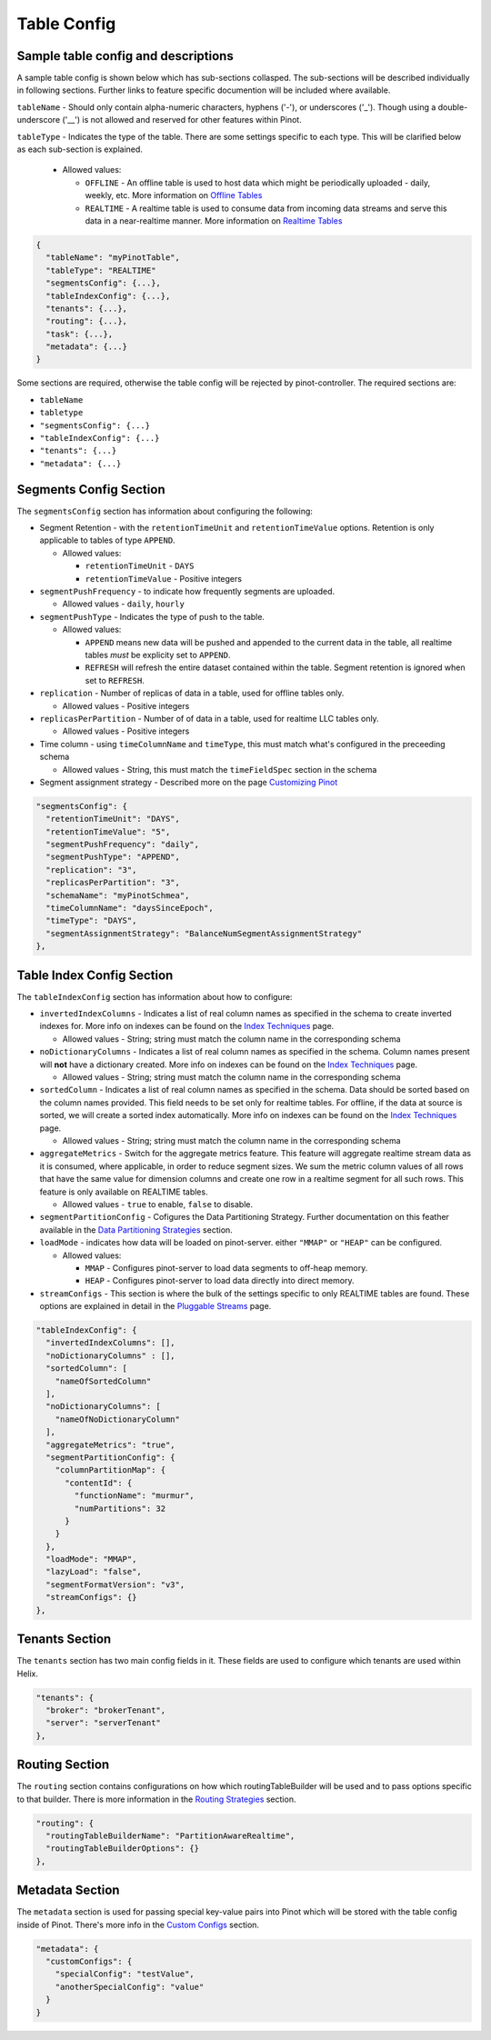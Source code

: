 ..
.. Licensed to the Apache Software Foundation (ASF) under one
.. or more contributor license agreements.  See the NOTICE file
.. distributed with this work for additional information
.. regarding copyright ownership.  The ASF licenses this file
.. to you under the Apache License, Version 2.0 (the
.. "License"); you may not use this file except in compliance
.. with the License.  You may obtain a copy of the License at
..
..   http://www.apache.org/licenses/LICENSE-2.0
..
.. Unless required by applicable law or agreed to in writing,
.. software distributed under the License is distributed on an
.. "AS IS" BASIS, WITHOUT WARRANTIES OR CONDITIONS OF ANY
.. KIND, either express or implied.  See the License for the
.. specific language governing permissions and limitations
.. under the License.
..

Table Config
============

Sample table config and descriptions
~~~~~~~~~~~~~~~~~~~~~~~~~~~~~~~~~~~~

A sample table config is shown below which has sub-sections collasped. The sub-sections will be described individually in following sections. Further links to feature specific documention will be included where available.

``tableName`` - Should only contain alpha-numeric characters, hyphens ('-'), or underscores ('_'). Though using a double-underscore ('__') is not allowed and reserved for other features within Pinot.

``tableType`` - Indicates the type of the table. There are some settings specific to each type. This will be clarified below as each sub-section is explained.

  * Allowed values:

    * ``OFFLINE`` - An offline table is used to host data which might be periodically uploaded - daily, weekly, etc. More information on `Offline Tables <architecture.html#ingesting-offline-data>`_
    * ``REALTIME`` - A realtime table is used to consume data from incoming data streams and serve this data in a near-realtime manner. More information on `Realtime Tables <architecture.html#ingesting-realtime-data>`_

.. code-block:: none

    {
      "tableName": "myPinotTable",
      "tableType": "REALTIME"
      "segmentsConfig": {...},
      "tableIndexConfig": {...},
      "tenants": {...},
      "routing": {...},
      "task": {...},
      "metadata": {...}
    }

Some sections are required, otherwise the table config will be rejected by pinot-controller. The required sections are:

* ``tableName``
* ``tabletype``
* ``"segmentsConfig": {...}``
* ``"tableIndexConfig": {...}``
* ``"tenants": {...}``
* ``"metadata": {...}``

Segments Config Section
~~~~~~~~~~~~~~~~~~~~~~~

The ``segmentsConfig`` section has information about configuring the following:

* Segment Retention - with the ``retentionTimeUnit`` and ``retentionTimeValue`` options. Retention is only applicable to tables of type ``APPEND``.

  * Allowed values:

    * ``retentionTimeUnit`` - ``DAYS``
    * ``retentionTimeValue`` - Positive integers

* ``segmentPushFrequency`` - to indicate how frequently segments are uploaded.

  * Allowed values - ``daily``, ``hourly``

* ``segmentPushType`` - Indicates the type of push to the table.

  * Allowed values:

    * ``APPEND`` means new data will be pushed and appended to the current data in the table, all realtime tables *must* be explicity set to ``APPEND``.
    * ``REFRESH`` will refresh the entire dataset contained within the table. Segment retention is ignored when set to ``REFRESH``.

* ``replication`` - Number of replicas of data in a table, used for offline tables only.

  * Allowed values - Positive integers

* ``replicasPerPartition`` - Number of of data in a table, used for realtime LLC tables only.

  * Allowed values - Positive integers

* Time column - using ``timeColumnName`` and ``timeType``, this must match what's configured in the preceeding schema

  * Allowed values - String, this must match the ``timeFieldSpec`` section in the schema

* Segment assignment strategy - Described more on the page `Customizing Pinot <customizations.html#segment-assignment-strategies>`_


.. code-block:: none

    "segmentsConfig": {
      "retentionTimeUnit": "DAYS",
      "retentionTimeValue": "5",
      "segmentPushFrequency": "daily",
      "segmentPushType": "APPEND",
      "replication": "3",
      "replicasPerPartition": "3",
      "schemaName": "myPinotSchmea",
      "timeColumnName": "daysSinceEpoch",
      "timeType": "DAYS",
      "segmentAssignmentStrategy": "BalanceNumSegmentAssignmentStrategy"
    },

Table Index Config Section
~~~~~~~~~~~~~~~~~~~~~~~~~~

The ``tableIndexConfig`` section has information about how to configure:

* ``invertedIndexColumns`` - Indicates a list of real column names as specified in the schema to create inverted indexes for. More info on indexes can be found on the `Index Techniques <index_techniques.html>`_ page.

  * Allowed values - String; string must match the column name in the corresponding schema

* ``noDictionaryColumns`` - Indicates a list of real column names as specified in the schema. Column names present will **not** have a dictionary created. More info on indexes can be found on the `Index Techniques <index_techniques.html>`_ page.

  * Allowed values - String; string must match the column name in the corresponding schema

* ``sortedColumn`` - Indicates a list of real column names as specified in the schema. Data should be sorted based on the column names provided. This field needs to be set only for realtime tables. For offline, if the data at source is sorted, we will create a sorted index automatically. More info on indexes can be found on the `Index Techniques <index_techniques.html>`_ page.

  * Allowed values - String; string must match the column name in the corresponding schema

* ``aggregateMetrics`` - Switch for the aggregate metrics feature. This feature will aggregate realtime stream data as it is consumed, where applicable, in order to reduce segment sizes. We sum the metric column values of all rows that have the same value for dimension columns and create one row in a realtime segment for all such rows. This feature is only available on REALTIME tables.

  * Allowed values - ``true`` to enable, ``false`` to disable.

* ``segmentPartitionConfig`` - Cofigures the Data Partitioning Strategy. Further documentation on this feather available in the `Data Partitioning Strategies <customizations.html#data-partitioning-strategies>`_ section.
* ``loadMode`` - indicates how data will be loaded on pinot-server. either ``"MMAP"`` or ``"HEAP"`` can be configured.

  * Allowed values:

    * ``MMAP`` - Configures pinot-server to load data segments to off-heap memory.
    * ``HEAP`` - Configures pinot-server to load data directly into direct memory.

* ``streamConfigs`` - This section is where the bulk of the settings specific to only REALTIME tables are found. These options are explained in detail in the `Pluggable Streams <pluggable_streams.html#pluggable-streams>`_ page.

.. code-block:: none

    "tableIndexConfig": {
      "invertedIndexColumns": [],
      "noDictionaryColumns" : [],
      "sortedColumn": [
        "nameOfSortedColumn"
      ],
      "noDictionaryColumns": [
        "nameOfNoDictionaryColumn"
      ],
      "aggregateMetrics": "true",
      "segmentPartitionConfig": {
        "columnPartitionMap": {
          "contentId": {
            "functionName": "murmur",
            "numPartitions": 32
          }
        }
      },
      "loadMode": "MMAP",
      "lazyLoad": "false",
      "segmentFormatVersion": "v3",
      "streamConfigs": {}
    },

Tenants Section
~~~~~~~~~~~~~~~

The ``tenants`` section has two main config fields in it. These fields are used to configure which tenants are used within Helix.

.. code-block:: none

    "tenants": {
      "broker": "brokerTenant",
      "server": "serverTenant"
    },

Routing Section
~~~~~~~~~~~~~~~

The ``routing`` section contains configurations on how which routingTableBuilder will be used and to pass options specific to that builder. There is more information in the `Routing Strategies <customizations.html#routing-strategies>`_ section.

.. code-block:: none

    "routing": {
      "routingTableBuilderName": "PartitionAwareRealtime",
      "routingTableBuilderOptions": {}
    },

Metadata Section
~~~~~~~~~~~~~~~~

The ``metadata`` section is used for passing special key-value pairs into Pinot which will be stored with the table config inside of Pinot. There's more info in the `Custom Configs <customizations.html#custom-configs>`_ section.

.. code-block:: none

    "metadata": {
      "customConfigs": {
        "specialConfig": "testValue",
        "anotherSpecialConfig": "value"
      }
    }
